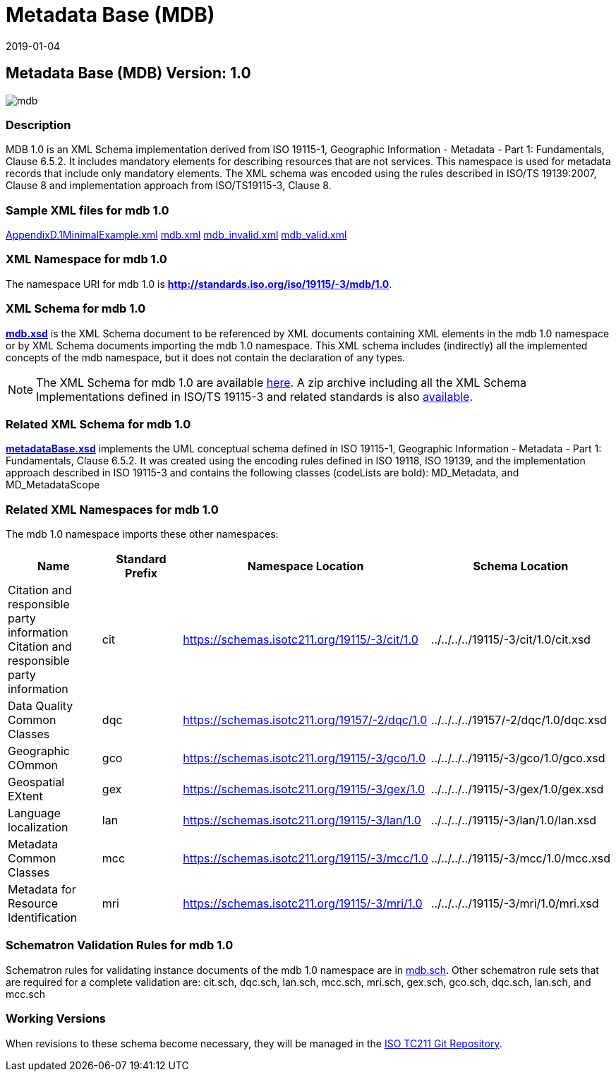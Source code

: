 ﻿= Metadata Base (MDB)
:edition: 1.0
:revdate: 2019-01-04

== Metadata Base (MDB) Version: 1.0

image::mdb.png[]

=== Description

MDB 1.0 is an XML Schema implementation derived from ISO 19115-1, Geographic
Information - Metadata - Part 1: Fundamentals, Clause 6.5.2. It includes mandatory
elements for describing resources that are not services. This namespace is used for
metadata records that include only mandatory elements. The XML schema was encoded
using the rules described in ISO/TS 19139:2007, Clause 8 and implementation approach
from ISO/TS19115-3, Clause 8.

=== Sample XML files for mdb 1.0

link:AppendixD.1MinimalExample.xml[AppendixD.1MinimalExample.xml]
link:mdb.xml[mdb.xml] link:mdb_invalid.xml[mdb_invalid.xml]
link:mdb_valid.xml[mdb_valid.xml]

=== XML Namespace for mdb 1.0

The namespace URI for mdb 1.0 is *http://standards.iso.org/iso/19115/-3/mdb/1.0*.

=== XML Schema for mdb 1.0

*link:mdb.xsd[mdb.xsd]* is the XML Schema document to be referenced by XML documents
containing XML elements in the mdb 1.0 namespace or by XML Schema documents importing
the mdb 1.0 namespace. This XML schema includes (indirectly) all the implemented
concepts of the mdb namespace, but it does not contain the declaration of any types.

NOTE: The XML Schema for mdb 1.0 are available link:mdb.zip[here]. A zip archive
including all the XML Schema Implementations defined in ISO/TS 19115-3 and related
standards is also
https://schemas.isotc211.org/19115/19115AllNamespaces.zip[available].

=== Related XML Schema for mdb 1.0

*link:metadataBase.xsd[metadataBase.xsd]* implements the UML conceptual schema
defined in ISO 19115-1, Geographic Information - Metadata - Part 1: Fundamentals,
Clause 6.5.2. It was created using the encoding rules defined in ISO 19118, ISO
19139, and the implementation approach described in ISO 19115-3 and contains the
following classes (codeLists are bold): MD_Metadata, and MD_MetadataScope

=== Related XML Namespaces for mdb 1.0

The mdb 1.0 namespace imports these other namespaces:

[%unnumbered]
[options=header,cols=4]
|===
| Name | Standard Prefix | Namespace Location | Schema Location

| Citation and responsible party information Citation and responsible party
information | cit |
https://schemas.isotc211.org/19115/-3/cit/1.0[https://schemas.isotc211.org/19115/-3/cit/1.0] | ../../../../19115/-3/cit/1.0/cit.xsd
| Data Quality Common Classes | dqc |
https://schemas.isotc211.org/19157/-2/dqc/1.0[https://schemas.isotc211.org/19157/-2/dqc/1.0] | ../../../../19157/-2/dqc/1.0/dqc.xsd
| Geographic COmmon | gco |
https://schemas.isotc211.org/19115/-3/gco/1.0[https://schemas.isotc211.org/19115/-3/gco/1.0] | ../../../../19115/-3/gco/1.0/gco.xsd
| Geospatial EXtent | gex |
https://schemas.isotc211.org/19115/-3/gex/1.0[https://schemas.isotc211.org/19115/-3/gex/1.0] | ../../../../19115/-3/gex/1.0/gex.xsd
| Language localization | lan |
https://schemas.isotc211.org/19115/-3/lan/1.0[https://schemas.isotc211.org/19115/-3/lan/1.0] | ../../../../19115/-3/lan/1.0/lan.xsd
| Metadata Common Classes | mcc |
https://schemas.isotc211.org/19115/-3/mcc/1.0[https://schemas.isotc211.org/19115/-3/mcc/1.0] | ../../../../19115/-3/mcc/1.0/mcc.xsd
| Metadata for Resource Identification | mri |
https://schemas.isotc211.org/19115/-3/mri/1.0[https://schemas.isotc211.org/19115/-3/mri/1.0] | ../../../../19115/-3/mri/1.0/mri.xsd
|===

=== Schematron Validation Rules for mdb 1.0

Schematron rules for validating instance documents of the mdb 1.0 namespace are in
link:mdb.sch[mdb.sch]. Other schematron rule sets that are required for a complete
validation are: cit.sch, dqc.sch, lan.sch, mcc.sch, mri.sch, gex.sch, gco.sch,
dqc.sch, lan.sch, and mcc.sch

=== Working Versions

When revisions to these schema become necessary, they will be managed in the
https://github.com/ISO-TC211/XML[ISO TC211 Git Repository].
